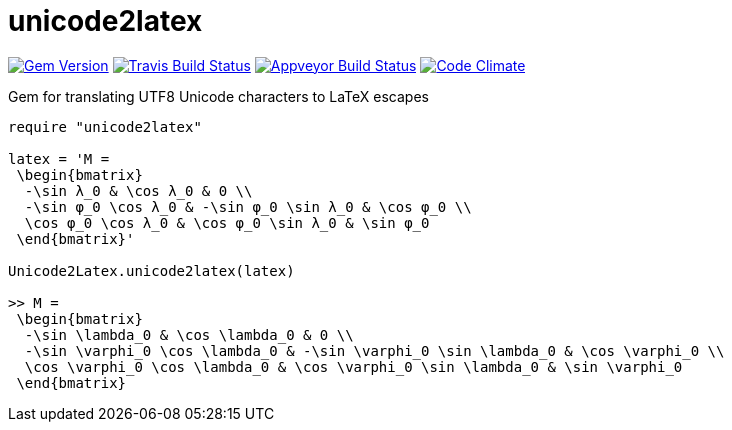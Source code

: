 = unicode2latex

image:https://img.shields.io/gem/v/unicode2latex.svg["Gem Version", link="https://rubygems.org/gems/unicode2latex"]
image:https://img.shields.io/travis/metanorma/unicode2latex/master.svg["Travis Build Status", link="https://travis-ci.com/metanorma/unicode2latex"]
image:https://ci.appveyor.com/api/projects/status/j16ia0fq43mk9yje?svg=true["Appveyor Build Status", link="https://ci.appveyor.com/projects/ribose/unicode2latex"]
image:https://codeclimate.com/github/metanorma/unicode2latex/badges/gpa.svg["Code Climate", link="https://codeclimate.com/github/metanorma/unicode2latex"]

Gem for translating UTF8 Unicode characters to LaTeX escapes

[source,ruby]
----
require "unicode2latex"

latex = 'M =
 \begin{bmatrix}
  -\sin λ_0 & \cos λ_0 & 0 \\
  -\sin φ_0 \cos λ_0 & -\sin φ_0 \sin λ_0 & \cos φ_0 \\
  \cos φ_0 \cos λ_0 & \cos φ_0 \sin λ_0 & \sin φ_0
 \end{bmatrix}'

Unicode2Latex.unicode2latex(latex)

>> M =
 \begin{bmatrix}
  -\sin \lambda_0 & \cos \lambda_0 & 0 \\
  -\sin \varphi_0 \cos \lambda_0 & -\sin \varphi_0 \sin \lambda_0 & \cos \varphi_0 \\
  \cos \varphi_0 \cos \lambda_0 & \cos \varphi_0 \sin \lambda_0 & \sin \varphi_0
 \end{bmatrix}
----
